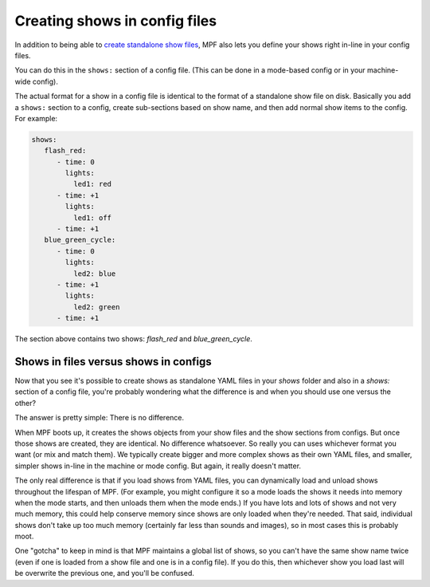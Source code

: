 Creating shows in config files
==============================

In addition to being able to `create standalone show files <http://docs.missionpinball.org/en/latest/shows/file_shows.html>`_, MPF also lets you define your shows right
in-line in your config files.

You can do this in the ``shows:`` section of a config file. (This can be done in a mode-based config or in your
machine-wide config).

The actual format for a show in a config file is identical to the format of a standalone show file on disk.
Basically you add a ``shows:`` section to a config, create sub-sections based on show name, and then add normal
show items to the config. For example:

.. code-block:: mpf-config

   shows:
      flash_red:
         - time: 0
           lights:
             led1: red
         - time: +1
           lights:
             led1: off
         - time: +1
      blue_green_cycle:
         - time: 0
           lights:
             led2: blue
         - time: +1
           lights:
             led2: green
         - time: +1

The section above contains two shows: *flash_red* and *blue_green_cycle*.

Shows in files versus shows in configs
--------------------------------------

Now that you see it's possible to create shows as standalone YAML files in your *shows* folder and also in a *shows:*
section of a config file, you're probably wondering what the difference is and when you should use one versus the
other?

The answer is pretty simple: There is no difference.

When MPF boots up, it creates the shows objects from your show files and the show sections from configs. But once those
shows are created, they are identical. No difference whatsoever. So really you can uses whichever format you want (or
mix and match them). We typically create bigger and more complex shows as their own YAML files, and smaller, simpler
shows in-line in the machine or mode config. But again, it really doesn't matter.

The only real difference is that if you load shows from YAML files, you can dynamically load and unload shows throughout
the lifespan of MPF. (For example, you might configure it so a mode loads the shows it needs into memory when the mode
starts, and then unloads them when the mode ends.) If you have lots and lots of shows and not very much memory, this
could help conserve memory since shows are only loaded when they're needed. That said, individual shows don't take up
too much memory (certainly far less than sounds and images), so in most cases this is probably moot.

One "gotcha" to keep in mind is that MPF maintains a global list of shows, so you can't have the same show name twice
(even if one is loaded from a show file and one is in a config file). If you do this, then whichever show you load
last will be overwrite the previous one, and you'll be confused.
